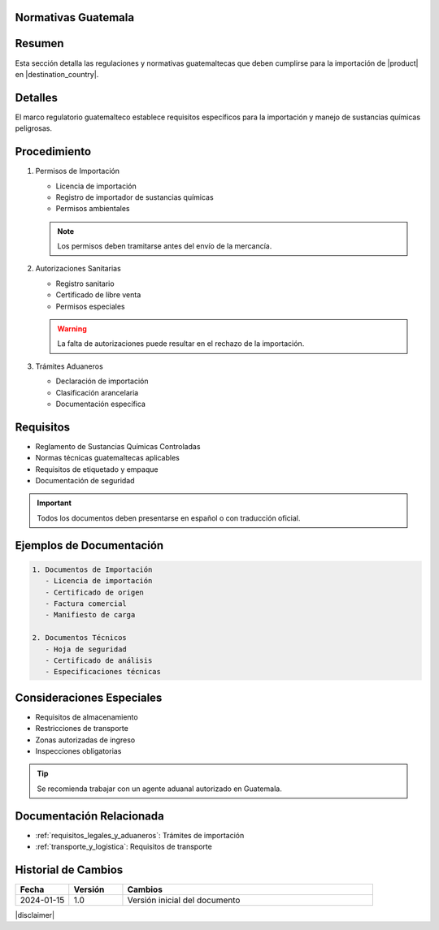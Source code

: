 .. _normativas_guatemala:


Normativas Guatemala
====================

.. meta::
   :description: Regulaciones y normativas guatemaltecas aplicables a la importación de ácido sulfúrico
   :keywords: normativas Guatemala, importación, regulaciones, ácido sulfúrico, requisitos legales

Resumen
=======

Esta sección detalla las regulaciones y normativas guatemaltecas que deben cumplirse para la importación de |product| en |destination_country|.

Detalles
========

El marco regulatorio guatemalteco establece requisitos específicos para la importación y manejo de sustancias químicas peligrosas.

Procedimiento
=============

1. Permisos de Importación

   * Licencia de importación
   * Registro de importador de sustancias químicas
   * Permisos ambientales

   .. note::
      Los permisos deben tramitarse antes del envío de la mercancía.

2. Autorizaciones Sanitarias

   * Registro sanitario
   * Certificado de libre venta
   * Permisos especiales

   .. warning::
      La falta de autorizaciones puede resultar en el rechazo de la importación.

3. Trámites Aduaneros

   * Declaración de importación
   * Clasificación arancelaria
   * Documentación específica

Requisitos
==========

* Reglamento de Sustancias Químicas Controladas
* Normas técnicas guatemaltecas aplicables
* Requisitos de etiquetado y empaque
* Documentación de seguridad

.. important::
   Todos los documentos deben presentarse en español o con traducción oficial.

Ejemplos de Documentación
=========================

.. code-block:: text

   1. Documentos de Importación
      - Licencia de importación
      - Certificado de origen
      - Factura comercial
      - Manifiesto de carga

   2. Documentos Técnicos
      - Hoja de seguridad
      - Certificado de análisis
      - Especificaciones técnicas

Consideraciones Especiales
==========================

* Requisitos de almacenamiento
* Restricciones de transporte
* Zonas autorizadas de ingreso
* Inspecciones obligatorias

.. tip::
   Se recomienda trabajar con un agente aduanal autorizado en Guatemala.

Documentación Relacionada
=========================

* :ref:`requisitos_legales_y_aduaneros`: Trámites de importación
* :ref:`transporte_y_logistica`: Requisitos de transporte

.. seealso::
   Consulte la página de la SAT Guatemala para actualizaciones en requisitos aduaneros.

Historial de Cambios
====================

.. list-table::
   :header-rows: 1
   :widths: 15 15 70

   * - Fecha
     - Versión
     - Cambios
   * - 2024-01-15
     - 1.0
     - Versión inicial del documento

|disclaimer|